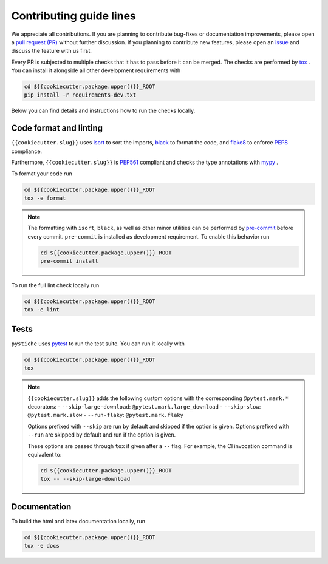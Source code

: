 Contributing guide lines
========================

We appreciate all contributions. If you are planning to contribute bug-fixes or
documentation improvements, please open a
`pull request (PR) <{{cookiecutter.url}}/pulls>`_
without further discussion. If you planning to contribute new features, please open an
`issue <{{cookiecutter.url}}/issues>`_
and discuss the feature with us first.

Every PR is subjected to multiple checks that it has to pass before it can be merged.
The checks are performed by `tox <https://tox.readthedocs.io/en/latest/>`_ . You can
install it alongside all other development requirements with

.. code-block:: sh

  cd ${{cookiecutter.package.upper()}}_ROOT
  pip install -r requirements-dev.txt

Below you can find details and instructions how to run the checks locally.


Code format and linting
-----------------------

``{{cookiecutter.slug}}`` uses `isort <https://timothycrosley.github.io/isort/>`_ to sort the
imports, `black <https://black.readthedocs.io/en/stable/>`_ to format the code, and
`flake8 <https://flake8.pycqa.org/en/latest/>`_ to enforce
`PEP8 <https://www.python.org/dev/peps/pep-0008/>`_ compliance.

Furthermore, ``{{cookiecutter.slug}}`` is `PEP561 <https://www.python.org/dev/peps/pep-0561/>`_
compliant and checks the type annotations with `mypy <http://mypy-lang.org/>`_ .

To format your code run

.. code-block:: sh

  cd ${{cookiecutter.package.upper()}}_ROOT
  tox -e format

.. note::

  The formatting with ``isort``, ``black``, as well as other minor utilities can be
  performed by `pre-commit <https://pre-commit.com/>`_ before every commit.
  ``pre-commit`` is installed as development requirement. To enable this behavior run

  .. code-block:: sh

    cd ${{cookiecutter.package.upper()}}_ROOT
    pre-commit install

To run the full lint check locally run

.. code-block:: sh

  cd ${{cookiecutter.package.upper()}}_ROOT
  tox -e lint


Tests
-----

``pystiche`` uses `pytest <https://docs.pytest.org/en/stable/>`_ to run the test suite.
You can run it locally with

.. code-block:: sh

  cd ${{cookiecutter.package.upper()}}_ROOT
  tox

.. note::

  ``{{cookiecutter.slug}}`` adds the following custom options with the
  corresponding ``@pytest.mark.*`` decorators:
  - ``--skip-large-download``: ``@pytest.mark.large_download``
  - ``--skip-slow``: ``@pytest.mark.slow``
  - ``--run-flaky``: ``@pytest.mark.flaky``

  Options prefixed with ``--skip`` are run by default and skipped if the option is
  given. Options prefixed with ``--run`` are skipped by default and run if the option
  is given.

  These options are passed through ``tox`` if given after a ``--`` flag. For example,
  the CI invocation command is equivalent to:

  .. code-block:: sh

    cd ${{cookiecutter.package.upper()}}_ROOT
    tox -- --skip-large-download


Documentation
-------------

To build the html and latex documentation locally, run

.. code-block:: sh

  cd ${{cookiecutter.package.upper()}}_ROOT
  tox -e docs
